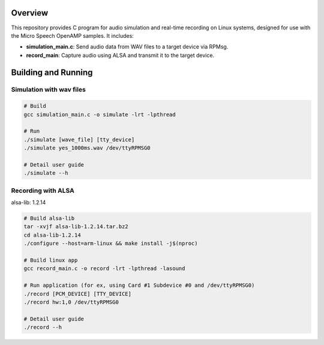Overview
===========

This repository provides C program for audio simulation and real-time recording on Linux systems, designed for use with the Micro Speech OpenAMP samples. It includes:

- **simulation_main.c**: Send audio data from WAV files to a target device via RPMsg.
- **record_main**: Capture audio using ALSA and transmit it to the target device.

Building and Running
===========

Simulation with wav files
-----------

.. code-block:: console

    # Build
    gcc simulation_main.c -o simulate -lrt -lpthread
    
    # Run 
    ./simulate [wave_file] [tty_device]
    ./simulate yes_1000ms.wav /dev/ttyRPMSG0
    
    # Detail user guide
    ./simulate --h

Recording with ALSA
-----------
alsa-lib: 1.2.14

.. code-block:: console

    # Build alsa-lib
    tar -xvjf alsa-lib-1.2.14.tar.bz2
    cd alsa-lib-1.2.14
    ./configure --host=arm-linux && make install -j$(nproc)
    
    # Build linux app
    gcc record_main.c -o record -lrt -lpthread -lasound
    
    # Run application (for ex, using Card #1 Subdevice #0 and /dev/ttyRPMSG0)
    ./record [PCM_DEVICE] [TTY_DEVICE] 
    ./record hw:1,0 /dev/ttyRPMSG0
    
    # Detail user guide
    ./record --h
    




